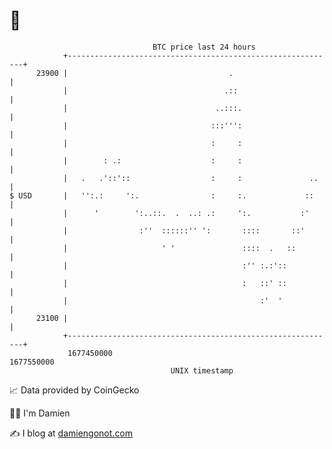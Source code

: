 * 👋

#+begin_example
                                   BTC price last 24 hours                    
               +------------------------------------------------------------+ 
         23900 |                                    .                       | 
               |                                   .::                      | 
               |                                 ..:::.                     | 
               |                                :::''':                     | 
               |                                :     :                     | 
               |        : .:                    :     :                     | 
               |   .   .'::'::                  :     :               ..    | 
   $ USD       |   '':.:     ':.                :     :.             ::     | 
               |      '        ':..::.  .  ..: .:     ':.           :'      | 
               |                :''  ::::::'' ':       ::::       ::'       | 
               |                     ' '               ::::  .   ::         | 
               |                                       :'' :.:'::           | 
               |                                       :   ::' ::           | 
               |                                           :'  '            | 
         23100 |                                                            | 
               +------------------------------------------------------------+ 
                1677450000                                        1677550000  
                                       UNIX timestamp                         
#+end_example
📈 Data provided by CoinGecko

🧑‍💻 I'm Damien

✍️ I blog at [[https://www.damiengonot.com][damiengonot.com]]
